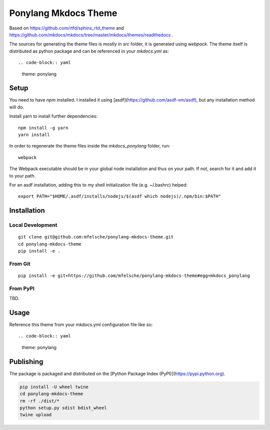 Ponylang Mkdocs Theme
=====================

Based on https://github.com/rtfd/sphinx_rtd_theme and https://github.com/mkdocs/mkdocs/tree/master/mkdocs/themes/readthedocs .

The sources for generating the theme files is mostly in `src` folder,
it is generated using `webpack`. The theme itself is distributed as python package
and can be referenced in your `mkdocs.yml` as::

.. code-block:: yaml

    theme: ponylang

Setup
-----

You need to have `npm` installed.
I installed it using [asdf](https://github.com/asdf-vm/asdf),
but any installation method will do.

Install yarn to install further dependencies::


    npm install -g yarn
    yarn install


In order to regenerate the theme files inside the `mkdocs_ponylang` folder, run::

    webpack


The Webpack executable should be in your global node installation and thus on your path.
If not, search for it and add it to your path.

For an asdf installation, adding this to my shell initialization file (e.g. ~/.bashrc) helped::

    export PATH="$HOME/.asdf/installs/nodejs/$(asdf which nodejs)/.npm/bin:$PATH"


Installation
------------

Local Development
.................

::

    git clone git@github.com:mfelsche/ponylang-mkdocs-theme.git
    cd ponylang-mkdocs-theme
    pip install -e .


From Git
........

::

    pip install -e git+https://github.com/mfelsche/ponylang-mkdocs-theme#egg=mkdocs_ponylang


From PyPI
.........

TBD.

Usage
-----

Reference this theme from your mkdocs.yml configuration file like so::

.. code-block:: yaml

    theme: ponylang

Publishing
----------

The package is packaged and distributed on the [Python Package Index (PyPI)](https://pypi.python.org).

.. code-block:: bash

    pip install -U wheel twine
    cd ponylang-mkdocs-theme
    rm -rf ./dist/*
    python setup.py sdist bdist_wheel
    twine upload
